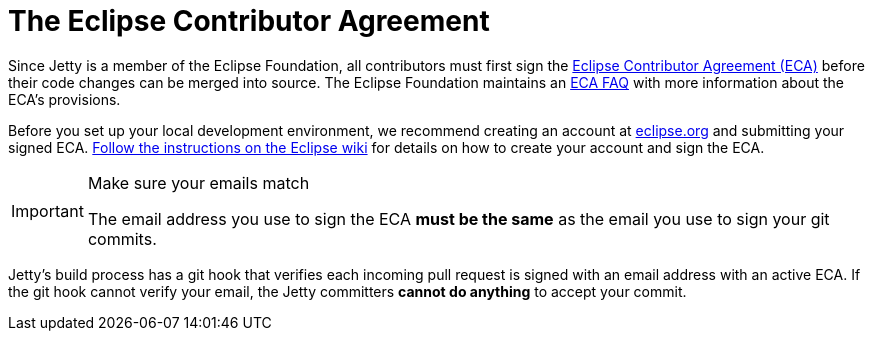 //
// ====================================
// Copyright (c) 1995 Mort Bay Consulting Pty Ltd and others.
//
// This program and the accompanying materials are made available under the
// terms of the Eclipse Public License v. 2.0 which is available at
// https://www.eclipse.org/legal/epl-2.0, or the Apache License, Version 2.0
// which is available at https://www.apache.org/licenses/LICENSE-2.0.
//
// SPDX-License-Identifier: EPL-2.0 OR Apache-2.0
// ====================================
//

[[cg-eca]]
= The Eclipse Contributor Agreement

Since Jetty is a member of the Eclipse Foundation, all contributors must first sign the https://www.eclipse.org/legal/ECA.php[Eclipse Contributor Agreement (ECA)] before their code changes can be merged into source.
The Eclipse Foundation maintains an http://www.eclipse.org/legal/ecafaq.php[ECA FAQ] with more information about the ECA's provisions.

Before you set up your local development environment, we recommend creating an account at https://accounts.eclipse.org/user[eclipse.org] and submitting your signed ECA.
http://wiki.eclipse.org/Development_Resources/Contributing_via_Git[Follow the instructions on the Eclipse wiki] for details on how to create your account and sign the ECA.

[IMPORTANT]
.Make sure your emails match
====
The email address you use to sign the ECA **must be the same** as the email you use to sign your git commits.
====

Jetty's build process has a git hook that verifies each incoming pull request is signed with an email address with an active ECA.
If the git hook cannot verify your email, the Jetty committers **cannot do anything** to accept your commit.
